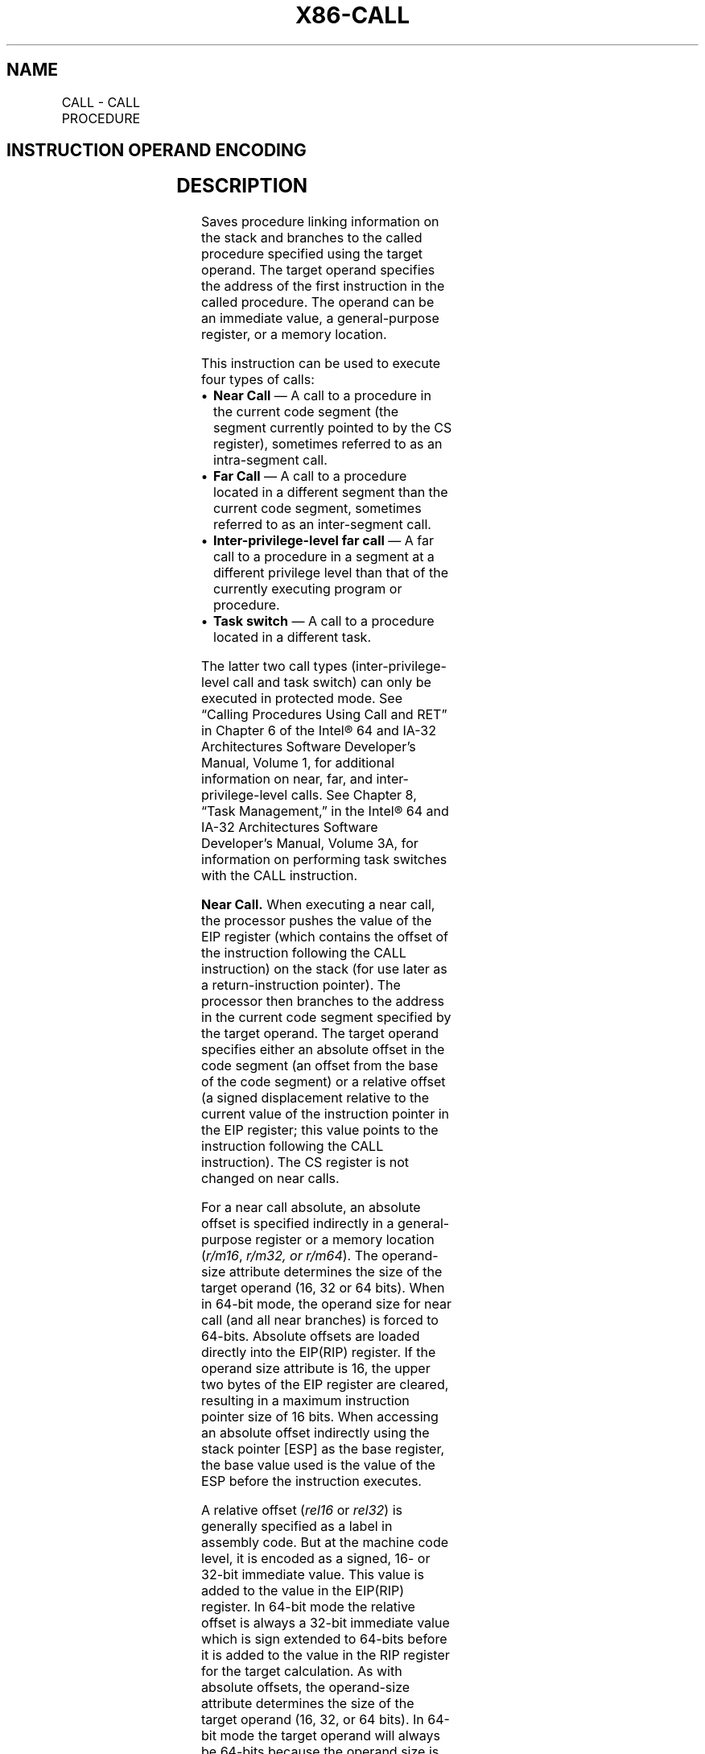 '\" t
.nh
.TH "X86-CALL" "7" "December 2023" "Intel" "Intel x86-64 ISA Manual"
.SH NAME
CALL - CALL PROCEDURE
.TS
allbox;
l l l l l l 
l l l l l l .
\fBOpcode\fP	\fBInstruction\fP	\fBOp/En\fP	\fB64-bit Mode\fP	\fBCompat/Leg Mode\fP	\fBDescription\fP
E8 cw	CALL rel16	D	N.S.	Valid	T{
Call near, relative, displacement relative to next instruction.
T}
E8 cd	CALL rel32	D	Valid	Valid	T{
Call near, relative, displacement relative to next instruction. 32-bit displacement sign extended to 64-bits in 64-bit mode.
T}
FF /2	CALL r/m16	M	N.E.	Valid	T{
Call near, absolute indirect, address given in r/m16.
T}
FF /2	CALL r/m32	M	N.E.	Valid	T{
Call near, absolute indirect, address given in r/m32.
T}
FF /2	CALL r/m64	M	Valid	N.E.	T{
Call near, absolute indirect, address given in r/m64.
T}
9A cd	CALL ptr16:16	D	Invalid	Valid	T{
Call far, absolute, address given in operand.
T}
9A cp	CALL ptr16:32	D	Invalid	Valid	T{
Call far, absolute, address given in operand.
T}
FF /3	CALL m16:16	M	Valid	Valid	T{
Call far, absolute indirect address given in m16:16. In 32-bit mode: if selector points to a gate, then RIP = 32-bit zero extended displacement taken from gate; else RIP = zero extended 16-bit offset from far pointer referenced in the instruction.
T}
FF /3	CALL m16:32	M	Valid	Valid	T{
In 64-bit mode: If selector points to a gate, then RIP = 64-bit displacement taken from gate; else RIP = zero extended 32-bit offset from far pointer referenced in the instruction.
T}
REX.W FF /3	CALL m16:64	M	Valid	N.E.	T{
In 64-bit mode: If selector points to a gate, then RIP = 64-bit displacement taken from gate; else RIP = 64-bit offset from far pointer referenced in the instruction.
T}
.TE

.SH INSTRUCTION OPERAND ENCODING
.TS
allbox;
l l l l l 
l l l l l .
\fBOp/En\fP	\fBOperand 1\fP	\fBOperand 2\fP	\fBOperand 3\fP	\fBOperand 4\fP
D	Offset	N/A	N/A	N/A
M	ModRM:r/m (r)	N/A	N/A	N/A
.TE

.SH DESCRIPTION
Saves procedure linking information on the stack and branches to the
called procedure specified using the target operand. The target operand
specifies the address of the first instruction in the called procedure.
The operand can be an immediate value, a general-purpose register, or a
memory location.

.PP
This instruction can be used to execute four types of calls:
.IP \(bu 2
\fBNear Call\fP — A call to a procedure in the current code segment
(the segment currently pointed to by the CS register), sometimes
referred to as an intra-segment call.
.IP \(bu 2
\fBFar Call\fP — A call to a procedure located in a different segment
than the current code segment, sometimes referred to as an
inter-segment call.
.IP \(bu 2
\fBInter-privilege-level far call\fP — A far call to a procedure in a
segment at a different privilege level than that of the currently
executing program or procedure.
.IP \(bu 2
\fBTask switch\fP — A call to a procedure located in a different task.

.PP
The latter two call types (inter-privilege-level call and task switch)
can only be executed in protected mode. See “Calling Procedures Using
Call and RET” in Chapter 6 of the Intel® 64 and IA-32
Architectures Software Developer’s Manual, Volume 1, for additional
information on near, far, and inter-privilege-level calls. See Chapter
8, “Task Management,” in the Intel® 64 and IA-32
Architectures Software Developer’s Manual, Volume 3A, for information on
performing task switches with the CALL instruction.

.PP
\fBNear Call.\fP When executing a near call, the processor pushes the
value of the EIP register (which contains the offset of the instruction
following the CALL instruction) on the stack (for use later as a
return-instruction pointer). The processor then branches to the address
in the current code segment specified by the target operand. The target
operand specifies either an absolute offset in the code segment (an
offset from the base of the code segment) or a relative offset (a signed
displacement relative to the current value of the instruction pointer in
the EIP register; this value points to the instruction following the
CALL instruction). The CS register is not changed on near calls.

.PP
For a near call absolute, an absolute offset is specified indirectly in
a general-purpose register or a memory location (\fIr/m16\fP, \fIr/m32, or
r/m64\fP). The operand-size attribute determines the size of the target
operand (16, 32 or 64 bits). When in 64-bit mode, the operand size for
near call (and all near branches) is forced to 64-bits. Absolute offsets
are loaded directly into the EIP(RIP) register. If the operand size
attribute is 16, the upper two bytes of the EIP register are cleared,
resulting in a maximum instruction pointer size of 16 bits. When
accessing an absolute offset indirectly using the stack pointer [ESP]
as the base register, the base value used is the value of the ESP before
the instruction executes.

.PP
A relative offset (\fIrel16\fP or \fIrel32\fP) is generally specified as a label
in assembly code. But at the machine code level, it is encoded as a
signed, 16- or 32-bit immediate value. This value is added to the value
in the EIP(RIP) register. In 64-bit mode the relative offset is always a
32-bit immediate value which is sign extended to 64-bits before it is
added to the value in the RIP register for the target calculation. As
with absolute offsets, the operand-size attribute determines the size of
the target operand (16, 32, or 64 bits). In 64-bit mode the target
operand will always be 64-bits because the operand size is forced to
64-bits for near branches.

.PP
\fBFar Calls in Real-Address or Virtual-8086 Mode.\fP When executing a far
call in real- address or virtual-8086 mode, the processor pushes the
current value of both the CS and EIP registers on the stack for use as a
return-instruction pointer. The processor then performs a “far branch”
to the code segment and offset specified with the target operand for the
called procedure. The target operand specifies an absolute far address
either directly with a pointer (\fIptr16:16\fP or \fIptr16:32\fP) or indirectly
with a memory location (\fIm16:16\fP or \fIm16:32\fP). With the pointer method,
the segment and offset of the called procedure is encoded in the
instruction using a 4-byte (16-bit operand size) or 6-byte (32-bit
operand size) far address immediate. With the indirect method, the
target operand specifies a memory location that contains a 4-byte
(16-bit operand size) or 6-byte (32-bit operand size) far address. The
operand-size attribute determines the size of the offset (16 or 32 bits)
in the far address. The far address is loaded directly into the CS and
EIP registers. If the operand-size attribute is 16, the upper two bytes
of the EIP register are cleared.

.PP
\fBFar Calls in Protected Mode.\fP When the processor is operating in
protected mode, the CALL instruction can be used to perform the
following types of far calls:
.IP \(bu 2
Far call to the same privilege level
.IP \(bu 2
Far call to a different privilege level (inter-privilege level call)
.IP \(bu 2
Task switch (far call to another task)

.PP
In protected mode, the processor always uses the segment selector part
of the far address to access the corresponding descriptor in the GDT or
LDT. The descriptor type (code segment, call gate, task gate, or TSS)
and access rights determine the type of call operation to be performed.

.PP
If the selected descriptor is for a code segment, a far call to a code
segment at the same privilege level is performed. (If the selected code
segment is at a different privilege level and the code segment is
non-conforming, a general-protection exception is generated.) A far call
to the same privilege level in protected mode is very similar to one
carried out in real-address or virtual-8086 mode. The target operand
specifies an absolute far address either directly with a pointer
(\fIptr16:16\fP or \fIptr16:32\fP) or indirectly with a memory location
(\fIm16:16\fP or \fIm16:32\fP). The operand- size attribute determines the size
of the offset (16 or 32 bits) in the far address. The new code segment
selector and its descriptor are loaded into CS register; the offset from
the instruction is loaded into the EIP register.

.PP
A call gate (described in the next paragraph) can also be used to
perform a far call to a code segment at the same privilege level. Using
this mechanism provides an extra level of indirection and is the
preferred method of making calls between 16-bit and 32-bit code
segments.

.PP
When executing an inter-privilege-level far call, the code segment for
the procedure being called must be accessed through a call gate. The
segment selector specified by the target operand identifies the call
gate. The target operand can specify the call gate segment selector
either directly with a pointer (\fIptr16:16\fP or \fIptr16:32\fP) or indirectly
with a memory location (\fIm16:16\fP or \fIm16:32\fP). The processor obtains the
segment selector for the new code segment and the new instruction
pointer (offset) from the call gate descriptor. (The offset from the
target operand is ignored when a call gate is used.)

.PP
On inter-privilege-level calls, the processor switches to the stack for
the privilege level of the called procedure. The segment selector for
the new stack segment is specified in the TSS for the currently running
task. The branch to the new code segment occurs after the stack switch.
(Note that when using a call gate to perform a far call to a segment at
the same privilege level, no stack switch occurs.) On the new stack, the
processor pushes the segment selector and stack pointer for the calling
procedure’s stack, an optional set of parameters from the calling
procedures stack, and the segment selector and instruction pointer for
the calling procedure’s code segment. (A value in the call gate
descriptor determines how many parameters to copy to the new stack.)
Finally, the processor branches to the address of the procedure being
called within the new code segment.

.PP
Executing a task switch with the CALL instruction is similar to
executing a call through a call gate. The target operand specifies the
segment selector of the task gate for the new task activated by the
switch (the offset in the target operand is ignored). The task gate in
turn points to the TSS for the new task, which contains the segment
selectors for the task’s code and stack segments. Note that the TSS also
contains the EIP value for the next instruction that was to be executed
before the calling task was suspended. This instruction pointer value is
loaded into the EIP register to re-start the calling task.

.PP
The CALL instruction can also specify the segment selector of the TSS
directly, which eliminates the indirection of the task gate. See Chapter
8, “Task Management,” in the Intel® 64 and IA-32
Architectures Software Developer’s Manual, Volume 3A, for information on
the mechanics of a task switch.

.PP
When you execute at task switch with a CALL instruction, the nested task
flag (NT) is set in the EFLAGS register and the new TSS’s previous task
link field is loaded with the old task’s TSS selector. Code is expected
to suspend this nested task by executing an IRET instruction which,
because the NT flag is set, automatically uses the previous task link to
return to the calling task. (See “Task Linking” in Chapter 8 of the
Intel® 64 and IA-32 Architectures Software Developer’s
Manual, Volume 3A, for information on nested tasks.) Switching tasks
with the CALL instruction differs in this regard from JMP instruction.
JMP does not set the NT flag and therefore does not expect an IRET
instruction to suspend the task.

.PP
\fBMixing 16-Bit and 32-Bit Calls.\fP When making far calls between 16-bit
and 32-bit code segments, use a call gate. If the far call is from a
32-bit code segment to a 16-bit code segment, the call should be made
from the first 64 KBytes of the 32-bit code segment. This is because the
operand-size attribute of the instruction is set to 16, so only a 16-bit
return address offset can be saved. Also, the call should be made using
a 16-bit call gate so that 16-bit values can be pushed on the stack. See
Chapter 22, “Mixing 16-Bit and 32-Bit Code,” in the Intel\fI®\fP
64 and IA-32 Architectures Software Developer’s Manual, Volume 3B, for
more information.

.PP
\fBFar Calls in Compatibility Mode.\fP When the processor is operating in
compatibility mode, the CALL instruction can be used to perform the
following types of far calls:
.IP \(bu 2
Far call to the same privilege level, remaining in compatibility
mode
.IP \(bu 2
Far call to the same privilege level, transitioning to 64-bit mode
.IP \(bu 2
Far call to a different privilege level (inter-privilege level
call), transitioning to 64-bit mode

.PP
Note that a CALL instruction can not be used to cause a task switch in
compatibility mode since task switches are not supported in IA-32e mode.

.PP
In compatibility mode, the processor always uses the segment selector
part of the far address to access the corresponding descriptor in the
GDT or LDT. The descriptor type (code segment, call gate) and access
rights determine the type of call operation to be performed.

.PP
If the selected descriptor is for a code segment, a far call to a code
segment at the same privilege level is performed. (If the selected code
segment is at a different privilege level and the code segment is
non-conforming, a general-protection exception is generated.) A far call
to the same privilege level in compatibility mode is very similar to one
carried out in protected mode. The target operand specifies an absolute
far address either directly with a pointer (\fIptr16:16\fP or \fIptr16:32\fP) or
indirectly with a memory location (\fIm16:16\fP or \fIm16:32\fP). The
operand-size attribute determines the size of the offset (16 or 32 bits)
in the far address. The new code segment selector and its descriptor are
loaded into CS register and the offset from the instruction is loaded
into the EIP register. The difference is that 64-bit mode may be
entered. This specified by the L bit in the new code segment descriptor.

.PP
Note that a 64-bit call gate (described in the next paragraph) can also
be used to perform a far call to a code segment at the same privilege
level. However, using this mechanism requires that the target code
segment descriptor have the L bit set, causing an entry to 64-bit mode.

.PP
When executing an inter-privilege-level far call, the code segment for
the procedure being called must be accessed through a 64-bit call gate.
The segment selector specified by the target operand identifies the call
gate. The target

.PP
operand can specify the call gate segment selector either directly with
a pointer (\fIptr16:16\fP or \fIptr16:32\fP) or indirectly with a memory
location (\fIm16:16\fP or \fIm16:32\fP). The processor obtains the segment
selector for the new code segment and the new instruction pointer
(offset) from the 16-byte call gate descriptor. (The offset from the
target operand is ignored when a call gate is used.)

.PP
On inter-privilege-level calls, the processor switches to the stack for
the privilege level of the called procedure. The segment selector for
the new stack segment is set to NULL. The new stack pointer is specified
in the TSS for the currently running task. The branch to the new code
segment occurs after the stack switch. (Note that when using a call gate
to perform a far call to a segment at the same privilege level, an
implicit stack switch occurs as a result of entering 64-bit mode. The SS
selector is unchanged, but stack segment accesses use a segment base of
0x0, the limit is ignored, and the default stack size is 64-bits. The
full value of RSP is used for the offset, of which the upper 32-bits are
undefined.) On the new stack, the processor pushes the segment selector
and stack pointer for the calling procedure’s stack and the segment
selector and instruction pointer for the calling procedure’s code
segment. (Parameter copy is not supported in IA-32e mode.) Finally, the
processor branches to the address of the procedure being called within
the new code segment.

.PP
\fBNear/(Far) Calls in 64-bit Mode.\fP When the processor is operating in
64-bit mode, the CALL instruction can be used to perform the following
types of far calls:
.IP \(bu 2
Far call to the same privilege level, transitioning to compatibility
mode
.IP \(bu 2
Far call to the same privilege level, remaining in 64-bit mode
.IP \(bu 2
Far call to a different privilege level (inter-privilege level
call), remaining in 64-bit mode

.PP
Note that in this mode the CALL instruction can not be used to cause a
task switch in 64-bit mode since task switches are not supported in
IA-32e mode.

.PP
In 64-bit mode, the processor always uses the segment selector part of
the far address to access the corresponding descriptor in the GDT or
LDT. The descriptor type (code segment, call gate) and access rights
determine the type of call operation to be performed.

.PP
If the selected descriptor is for a code segment, a far call to a code
segment at the same privilege level is performed. (If the selected code
segment is at a different privilege level and the code segment is
non-conforming, a general-protection exception is generated.) A far call
to the same privilege level in 64-bit mode is very similar to one
carried out in compatibility mode. The target operand specifies an
absolute far address indirectly with a memory location (\fIm16:16, m16:32\fP
or \fIm16:64\fP). The form of CALL with a direct specification of absolute
far address is not defined in 64-bit mode. The operand-size attribute
determines the size of the offset (16, 32, or 64 bits) in the far
address. The new code segment selector and its descriptor are loaded
into the CS register; the offset from the instruction is loaded into the
EIP register. The new code segment may specify entry either into
compatibility or 64-bit mode, based on the L bit value.

.PP
A 64-bit call gate (described in the next paragraph) can also be used to
perform a far call to a code segment at the same privilege level.
However, using this mechanism requires that the target code segment
descriptor have the L bit set.

.PP
When executing an inter-privilege-level far call, the code segment for
the procedure being called must be accessed through a 64-bit call gate.
The segment selector specified by the target operand identifies the call
gate. The target operand can only specify the call gate segment selector
indirectly with a memory location (\fIm16:16, m16:32\fP or \fIm16:64\fP). The
processor obtains the segment selector for the new code segment and the
new instruction pointer (offset) from the 16-byte call gate descriptor.
(The offset from the target operand is ignored when a call gate is
used.)

.PP
On inter-privilege-level calls, the processor switches to the stack for
the privilege level of the called procedure. The segment selector for
the new stack segment is set to NULL. The new stack pointer is specified
in the TSS for the currently running task. The branch to the new code
segment occurs after the stack switch.

.PP
Note that when using a call gate to perform a far call to a segment at
the same privilege level, an implicit stack switch occurs as a result of
entering 64-bit mode. The SS selector is unchanged, but stack segment
accesses use a segment base of 0x0, the limit is ignored, and the
default stack size is 64-bits. (The full value of RSP is used for the
offset.) On the new stack, the processor pushes the segment selector and
stack pointer for the calling procedure’s stack and the segment selector
and instruction pointer for the calling procedure’s code segment.
(Parameter copy is not supported in IA-32e mode.) Finally, the processor
branches to the address of the procedure being called within the new
code segment.

.PP
Refer to Chapter 6, “Procedure Calls, Interrupts, and Exceptions‚” and
Chapter 17, “Control-flow Enforcement Technology (CET)‚” in the
Intel® 64 and IA-32 Architectures Software Developer’s
Manual, Volume 1, for CET details.

.PP
\fBInstruction ordering.\fP Instructions following a far call may be
fetched from memory before earlier instructions complete execution, but
they will not execute (even speculatively) until all instructions prior
to the far call have completed execution (the later instructions may
execute before data stored by the earlier instructions have become
globally visible).

.PP
Instructions sequentially following a near indirect CALL instruction
(i.e., those not at the target) may be executed speculatively. If
software needs to prevent this (e.g., in order to prevent a speculative
execution side channel), then an LFENCE instruction opcode can be placed
after the near indirect CALL in order to block speculative execution.

.SH OPERATION
.EX
IF near call
    THEN IF near relative call
        THEN
            IF OperandSize = 64
                THEN
                    tempDEST := SignExtend(DEST); (* DEST is rel32 *)
                    tempRIP := RIP + tempDEST;
                    IF stack not large enough for a 8-byte return address
                        THEN #SS(0); FI;
                    Push(RIP);
                    IF ShadowStackEnabled(CPL) AND DEST != 0
                        ShadowStackPush8B(RIP);
                    FI;
                    RIP := tempRIP;
            FI;
            IF OperandSize = 32
                THEN
                    tempEIP := EIP + DEST; (* DEST is rel32 *)
                    IF tempEIP is not within code segment limit THEN #GP(0); FI;
                    IF stack not large enough for a 4-byte return address
                        THEN #SS(0); FI;
                    Push(EIP);
                    IF ShadowStackEnabled(CPL) AND DEST != 0
                        ShadowStackPush4B(EIP);
                    FI;
                    EIP := tempEIP;
            FI;
            IF OperandSize = 16
                THEN
                    tempEIP := (EIP + DEST) AND 0000FFFFH; (* DEST is rel16 *)
                    IF tempEIP is not within code segment limit THEN #GP(0); FI;
                    IF stack not large enough for a 2-byte return address
                        THEN #SS(0); FI;
                    Push(IP);
                    IF ShadowStackEnabled(CPL) AND DEST != 0
                        (* IP is zero extended and pushed as a 32 bit value on shadow stack *)
                        ShadowStackPush4B(IP);
                    FI;
                    EIP := tempEIP;
            FI;
        ELSE (* Near absolute call *)
            IF OperandSize = 64
                THEN
                    tempRIP := DEST; (* DEST is r/m64 *)
                    IF stack not large enough for a 8-byte return address
                        THEN #SS(0); FI;
                    Push(RIP);
                    IF ShadowStackEnabled(CPL)
                        ShadowStackPush8B(RIP);
                    FI;
                    RIP := tempRIP;
            FI;
            IF OperandSize = 32
                THEN
                    tempEIP := DEST; (* DEST is r/m32 *)
                    IF tempEIP is not within code segment limit THEN #GP(0); FI;
                    IF stack not large enough for a 4-byte return address
                        THEN #SS(0); FI;
                    Push(EIP);
                    IF ShadowStackEnabled(CPL)
                        ShadowStackPush4B(EIP);
                    FI;
                    EIP := tempEIP;
            FI;
            IF OperandSize = 16
                THEN
                    tempEIP := DEST AND 0000FFFFH; (* DEST is r/m16 *)
                    IF tempEIP is not within code segment limit THEN #GP(0); FI;
                    IF stack not large enough for a 2-byte return address
                        THEN #SS(0); FI;
                    Push(IP);
                    IF ShadowStackEnabled(CPL)
                        (* IP is zero extended and pushed as a 32 bit value on shadow stack *)
                        ShadowStackPush4B(IP);
                    FI;
                    EIP := tempEIP;
            FI;
    FI;rel/abs
    IF (Call near indirect, absolute indirect)
        IF EndbranchEnabledAndNotSuppressed(CPL)
            IF CPL = 3
                THEN
                    IF ( no 3EH prefix OR IA32_U_CET.NO_TRACK_EN == 0 )
                        THEN
                            IA32_U_CET.TRACKER = WAIT_FOR_ENDBRANCH
                    FI;
                ELSE
                    IF ( no 3EH prefix OR IA32_S_CET.NO_TRACK_EN == 0 )
                        THEN
                            IA32_S_CET.TRACKER = WAIT_FOR_ENDBRANCH
                    FI;
            FI;
        FI;
    FI;
FI; near
IF far call and (PE = 0 or (PE = 1 and VM = 1)) (* Real-address or virtual-8086 mode *)
    THEN
        IF OperandSize = 32
            THEN
                IF stack not large enough for a 6-byte return address
                    THEN #SS(0); FI;
                IF DEST[31:16] is not zero THEN #GP(0); FI;
                Push(CS); (* Padded with 16 high-order bits *)
                Push(EIP);
                CS := DEST[47:32]; (* DEST is ptr16:32 or [m16:32] *)
                EIP := DEST[31:0]; (* DEST is ptr16:32 or [m16:32] *)
            ELSE (* OperandSize = 16 *)
                IF stack not large enough for a 4-byte return address
                    THEN #SS(0); FI;
                Push(CS);
                Push(IP);
                CS := DEST[31:16]; (* DEST is ptr16:16 or [m16:16] *)
                EIP := DEST[15:0]; (* DEST is ptr16:16 or [m16:16]; clear upper 16 bits *)
        FI;
FI;
IF far call and (PE = 1 and VM = 0) (* Protected mode or IA-32e Mode, not virtual-8086 mode*)
    THEN
        IF segment selector in target operand NULL
            THEN #GP(0); FI;
        IF segment selector index not within descriptor table limits
            THEN #GP(new code segment selector); FI;
        Read type and access rights of selected segment descriptor;
        IF IA32_EFER.LMA = 0
            THEN
                IF segment type is not a conforming or nonconforming code segment, call
                gate, task gate, or TSS
                    THEN #GP(segment selector); FI;
            ELSE
                IF segment type is not a conforming or nonconforming code segment or
                64-bit call gate,
                    THEN #GP(segment selector); FI;
        FI;
        Depending on type and access rights:
            GO TO CONFORMING-CODE-SEGMENT;
            GO TO NONCONFORMING-CODE-SEGMENT;
            GO TO CALL-GATE;
            GO TO TASK-GATE;
            GO TO TASK-STATE-SEGMENT;
FI;
CONFORMING-CODE-SEGMENT:
    IF L bit = 1 and D bit = 1 and IA32_EFER.LMA = 1
        THEN GP(new code segment selector); FI;
    IF DPL > CPL
        THEN #GP(new code segment selector); FI;
    IF segment not present
        THEN #NP(new code segment selector); FI;
    IF stack not large enough for return address
        THEN #SS(0); FI;
    tempEIP := DEST(Offset);
    IF target mode = Compatibility mode
        THEN tempEIP := tempEIP AND 00000000_FFFFFFFFH; FI;
    IF OperandSize = 16
        THEN
            tempEIP := tempEIP AND 0000FFFFH; FI; (* Clear upper 16 bits *)
    IF (IA32_EFER.LMA = 0 or target mode = Compatibility mode) and (tempEIP outside new code segment limit)
        THEN #GP(0); FI;
    IF tempEIP is non-canonical
        THEN #GP(0); FI;
    IF ShadowStackEnabled(CPL)
        IF OperandSize = 32
            THEN
                tempPushLIP = CSBASE + EIP;
            ELSE
                IF OperandSize = 16
                    THEN
                        tempPushLIP = CSBASE + IP;
                    ELSE (* OperandSize = 64 *)
                        tempPushLIP = RIP;
                FI;
        FI;
        tempPushCS = CS;
    FI;
    IF OperandSize = 32
        THEN
            Push(CS); (* Padded with 16 high-order bits *)
            Push(EIP);
            CS := DEST(CodeSegmentSelector);
            (* Segment descriptor information also loaded *)
            CS(RPL) := CPL;
            EIP := tempEIP;
        ELSE
            IF OperandSize = 16
                THEN
                    Push(CS);
                    Push(IP);
                    CS := DEST(CodeSegmentSelector);
                    (* Segment descriptor information also loaded *)
                    CS(RPL) := CPL;
                    EIP := tempEIP;
                ELSE (* OperandSize = 64 *)
                    Push(CS); (* Padded with 48 high-order bits *)
                    Push(RIP);
                    CS := DEST(CodeSegmentSelector);
                    (* Segment descriptor information also loaded *)
                    CS(RPL) := CPL;
                    RIP := tempEIP;
            FI;
    FI;
    IF ShadowStackEnabled(CPL)
        IF (IA32_EFER.LMA and DEST(CodeSegmentSelector).L) = 0
            (* If target is legacy or compatibility mode then the SSP must be in low 4GB *)
            IF (SSP & 0xFFFFFFFF00000000 != 0)
                THEN #GP(0); FI;
        FI;
        (* align to 8 byte boundary if not already aligned *)
        tempSSP = SSP;
        Shadow_stack_store 4 bytes of 0 to (SSP – 4)
        SSP = SSP & 0xFFFFFFFFFFFFFFF8H
        ShadowStackPush8B(tempPushCS); (* Padded with 48 high-order bits of 0 *)
        ShadowStackPush8B(tempPushLIP); (* Padded with 32 high-order bits of 0 for 32 bit LIP*)
        ShadowStackPush8B(tempSSP);
    FI;
    IF EndbranchEnabled(CPL)
        IF CPL = 3
            THEN
                IA32_U_CET.TRACKER = WAIT_FOR_ENDBRANCH
                IA32_U_CET.SUPPRESS = 0
            ELSE
                IA32_S_CET.TRACKER = WAIT_FOR_ENDBRANCH
                IA32_S_CET.SUPPRESS = 0
        FI;
    FI;
END;
NONCONFORMING-CODE-SEGMENT:
    IF L-Bit = 1 and D-BIT = 1 and IA32_EFER.LMA = 1
        THEN GP(new code segment selector); FI;
    IF (RPL > CPL) or (DPL ≠ CPL)
        THEN #GP(new code segment selector); FI;
    IF segment not present
        THEN #NP(new code segment selector); FI;
    IF stack not large enough for return address
        THEN #SS(0); FI;
    tempEIP := DEST(Offset);
    IF target mode = Compatibility mode
        THEN tempEIP := tempEIP AND 00000000_FFFFFFFFH; FI;
    IF OperandSize = 16
        THEN tempEIP := tempEIP AND 0000FFFFH; FI; (* Clear upper 16 bits *)
    IF (IA32_EFER.LMA = 0 or target mode = Compatibility mode) and (tempEIP outside new code segment limit)
        THEN #GP(0); FI;
    IF tempEIP is non-canonical
        THEN #GP(0); FI;
    IF ShadowStackEnabled(CPL)
        IF IA32_EFER.LMA & CS.L
            tempPushLIP = RIP
        ELSE
            tempPushLIP = CSBASE + EIP;
        FI;
        tempPushCS = CS;
    FI;
    IF OperandSize = 32
        THEN
            Push(CS); (* Padded with 16 high-order bits *)
            Push(EIP);
            CS := DEST(CodeSegmentSelector);
            (* Segment descriptor information also loaded *)
            CS(RPL) := CPL;
            EIP := tempEIP;
        ELSE
            IF OperandSize = 16
                THEN
                    Push(CS);
                    Push(IP);
                    CS := DEST(CodeSegmentSelector);
                    (* Segment descriptor information also loaded *)
                    CS(RPL) := CPL;
                    EIP := tempEIP;
                ELSE (* OperandSize = 64 *)
                    Push(CS); (* Padded with 48 high-order bits *)
                    Push(RIP);
                    CS := DEST(CodeSegmentSelector);
                    (* Segment descriptor information also loaded *)
                    CS(RPL) := CPL;
                    RIP := tempEIP;
            FI;
    FI;
    IF ShadowStackEnabled(CPL)
        IF (IA32_EFER.LMA and DEST(CodeSegmentSelector).L) = 0
            (* If target is legacy or compatibility mode then the SSP must be in low 4GB *)
            IF (SSP & 0xFFFFFFFF00000000 != 0)
                THEN #GP(0); FI;
        FI;
    (* align to 8 byte boundary if not already aligned *)
    tempSSP = SSP;
    Shadow_stack_store 4 bytes of 0 to (SSP – 4)
    SSP = SSP & 0xFFFFFFFFFFFFFFF8H
    ShadowStackPush8B(tempPushCS); (* Padded with 48 high-order 0 bits *)
    ShadowStackPush8B(tempPushLIP); (* Padded 32 high-order bits of 0 for 32 bit LIP*)
    ShadowStackPush8B(tempSSP);
    FI;
    IF EndbranchEnabled(CPL)
        IF CPL = 3
            THEN
                IA32_U_CET.TRACKER = WAIT_FOR_ENDBRANCH
                IA32_U_CET.SUPPRESS = 0
            ELSE
                IA32_S_CET.TRACKER = WAIT_FOR_ENDBRANCH
                IA32_S_CET.SUPPRESS = 0
        FI;
    FI;
END;
CALL-GATE:
    IF call gate (DPL < CPL) or (RPL > DPL)
        THEN #GP(call-gate selector); FI;
    IF call gate not present
        THEN #NP(call-gate selector); FI;
    IF call-gate code-segment selector is NULL
        THEN #GP(0); FI;
    IF call-gate code-segment selector index is outside descriptor table limits
        THEN #GP(call-gate code-segment selector); FI;
    Read call-gate code-segment descriptor;
    IF call-gate code-segment descriptor does not indicate a code segment
    or call-gate code-segment descriptor DPL > CPL
        THEN #GP(call-gate code-segment selector); FI;
    IF IA32_EFER.LMA = 1 AND (call-gate code-segment descriptor is
    not a 64-bit code segment or call-gate code-segment descriptor has both L-bit and D-bit set)
        THEN #GP(call-gate code-segment selector); FI;
    IF call-gate code segment not present
        THEN #NP(call-gate code-segment selector); FI;
    IF call-gate code segment is non-conforming and DPL < CPL
        THEN go to MORE-PRIVILEGE;
        ELSE go to SAME-PRIVILEGE;
    FI;
END;
MORE-PRIVILEGE:
    IF current TSS is 32-bit
        THEN
            TSSstackAddress := (new code-segment DPL ∗ 8) + 4;
            IF (TSSstackAddress + 5) > current TSS limit
                THEN #TS(current TSS selector); FI;
            NewSS := 2 bytes loaded from (TSS base + TSSstackAddress + 4);
            NewESP := 4 bytes loaded from (TSS base + TSSstackAddress);
        ELSE
            IF current TSS is 16-bit
                THEN
                    TSSstackAddress := (new code-segment DPL ∗ 4) + 2
                    IF (TSSstackAddress + 3) > current TSS limit
                        THEN #TS(current TSS selector); FI;
                    NewSS := 2 bytes loaded from (TSS base + TSSstackAddress + 2);
                    NewESP := 2 bytes loaded from (TSS base + TSSstackAddress);
                ELSE (* current TSS is 64-bit *)
                    TSSstackAddress := (new code-segment DPL ∗ 8) + 4;
                    IF (TSSstackAddress + 7) > current TSS limit
                        THEN #TS(current TSS selector); FI;
                    NewSS := new code-segment DPL; (* NULL selector with RPL = new CPL *)
                    NewRSP := 8 bytes loaded from (current TSS base + TSSstackAddress);
            FI;
    FI;
    IF IA32_EFER.LMA = 0 and NewSS is NULL
        THEN #TS(NewSS); FI;
    Read new stack-segment descriptor;
    IF IA32_EFER.LMA = 0 and (NewSS RPL ≠ new code-segment DPL
    or new stack-segment DPL ≠ new code-segment DPL or new stack segment is not a
    writable data segment)
        THEN #TS(NewSS); FI
    IF IA32_EFER.LMA = 0 and new stack segment not present
        THEN #SS(NewSS); FI;
    IF CallGateSize = 32
        THEN
            IF new stack does not have room for parameters plus 16 bytes
                THEN #SS(NewSS); FI;
            IF CallGate(InstructionPointer) not within new code-segment limit
                THEN #GP(0); FI;
            SS:=newSS; (*Segmentdescriptorinformationalsoloaded*)
            ESP := newESP;
            CS:EIP := CallGate(CS:InstructionPointer);
            (* Segment descriptor information also loaded *)
            Push(oldSS:oldESP); (* From calling procedure *)
            temp := parameter count from call gate, masked to 5 bits;
            Push(parameters from calling procedure’s stack, temp)
            Push(oldCS:oldEIP); (* Return address to calling procedure *)
        ELSE
            IF CallGateSize = 16
                THEN
                    IF new stack does not have room for parameters plus 8 bytes
                        THEN #SS(NewSS); FI;
                    IF (CallGate(InstructionPointer) AND FFFFH) not in new code-segment limit
                        THEN #GP(0); FI;
                    SS:=newSS; (*Segmentdescriptorinformationalsoloaded*)
                    ESP := newESP;
                    CS:IP := CallGate(CS:InstructionPointer);
                    (* Segment descriptor information also loaded *)
                    Push(oldSS:oldESP); (* From calling procedure *)
                    temp := parameter count from call gate, masked to 5 bits;
                    Push(parameters from calling procedure’s stack, temp)
                    Push(oldCS:oldEIP); (* Return address to calling procedure *)
                ELSE (* CallGateSize = 64 *)
                    IF pushing 32 bytes on the stack would use a non-canonical address
                        THEN #SS(NewSS); FI;
                    IF (CallGate(InstructionPointer) is non-canonical)
                        THEN #GP(0); FI;
                    SS := NewSS; (* NewSS is NULL)
                    RSP := NewESP;
                    CS:IP := CallGate(CS:InstructionPointer);
                    (* Segment descriptor information also loaded *)
                    Push(oldSS:oldESP); (* From calling procedure *)
                    Push(oldCS:oldEIP); (* Return address to calling procedure *)
            FI;
    FI;
    IF ShadowStackEnabled(CPL) AND CPL = 3
        THEN
            IF IA32_EFER.LMA = 0
                THEN IA32_PL3_SSP := SSP;
                ELSE (* adjust so bits 63:N get the value of bit N–1, where N is the CPU’s maximum linear-address width *)
                    IA32_PL3_SSP := LA_adjust(SSP);
            FI;
    FI;
    CPL := CodeSegment(DPL)
    CS(RPL) := CPL
    IF ShadowStackEnabled(CPL)
        oldSSP := SSP
        SSP := IA32_PLi_SSP; (* where i is the CPL *)
        IF SSP & 0x07 != 0 (* if SSP not aligned to 8 bytes then #GP *)
            THEN #GP(0); FI;
        (* Token and CS:LIP:oldSSP pushed on shadow stack must be contained in a naturally aligned 32-byte region*)
        IF (SSP & ~0x1F) != ((SSP – 24) & ~0x1F)
            #GP(0); FI;
        IF ((IA32_EFER.LMA and CS.L) = 0 AND SSP[63:32] != 0)
            THEN #GP(0); FI;
        expected_token_value = SSP (* busy bit - bit position 0 - must be clear *)
        new_token_value = SSP | BUSY_BIT (* Set the busy bit *)
        IF shadow_stack_lock_cmpxchg8b(SSP, new_token_value, expected_token_value) != expected_token_value
            THEN #GP(0); FI;
        IF oldSS.DPL != 3
            ShadowStackPush8B(oldCS); (* Padded with 48 high-order bits of 0 *)
            ShadowStackPush8B(oldCSBASE+oldRIP); (* Padded with 32 high-order bits of 0 for 32 bit LIP*)
            ShadowStackPush8B(oldSSP);
        FI;
    FI;
    IF EndbranchEnabled (CPL)
        IA32_S_CET.TRACKER = WAIT_FOR_ENDBRANCH
        IA32_S_CET.SUPPRESS = 0
    FI;
END;
SAME-PRIVILEGE:
    IF CallGateSize = 32
        THEN
            IF stack does not have room for 8 bytes
                THEN #SS(0); FI;
            IF CallGate(InstructionPointer) not within code segment limit
                THEN #GP(0); FI;
            CS:EIP := CallGate(CS:EIP) (* Segment descriptor information also loaded *)
            Push(oldCS:oldEIP); (* Return address to calling procedure *)
        ELSE
            If CallGateSize = 16
                THEN
                    IF stack does not have room for 4 bytes
                        THEN #SS(0); FI;
                    IF CallGate(InstructionPointer) not within code segment limit
                        THEN #GP(0); FI;
                    CS:IP := CallGate(CS:instruction pointer);
                    (* Segment descriptor information also loaded *)
                    Push(oldCS:oldIP); (* Return address to calling procedure *)
                ELSE (* CallGateSize = 64)
                    IF pushing 16 bytes on the stack touches non-canonical addresses
                        THEN #SS(0); FI;
                    IF RIP non-canonical
                        THEN #GP(0); FI;
                    CS:IP := CallGate(CS:instruction pointer);
                    (* Segment descriptor information also loaded *)
                    Push(oldCS:oldIP); (* Return address to calling procedure *)
            FI;
    FI;
    CS(RPL) := CPL
    IF ShadowStackEnabled(CPL)
        (* Align to next 8 byte boundary *)
        tempSSP = SSP;
        Shadow_stack_store 4 bytes of 0 to (SSP – 4)
        SSP = SSP & 0xFFFFFFFFFFFFFFF8H;
        (* push cs:lip:ssp on shadow stack *)
        ShadowStackPush8B(oldCS); (* Padded with 48 high-order bits of 0 *)
        ShadowStackPush8B(oldCSBASE + oldRIP); (* Padded with 32 high-order bits of 0 for 32 bit LIP*)
        ShadowStackPush8B(tempSSP);
    FI;
    IF EndbranchEnabled (CPL)
        IF CPL = 3
            THEN
                IA32_U_CET.TRACKER = WAIT_FOR_ENDBRANCH;
                IA32_U_CET.SUPPRESS = 0
            ELSE
                IA32_S_CET.TRACKER = WAIT_FOR_ENDBRANCH;
                IA32_S_CET.SUPPRESS = 0
        FI;
    FI;
END;
TASK-GATE:
    IF task gate DPL < CPL or RPL
        THEN #GP(task gate selector); FI;
    IF task gate not present
        THEN #NP(task gate selector); FI;
    Read the TSS segment selector in the task-gate descriptor;
    IF TSS segment selector local/global bit is set to local
    or index not within GDT limits
        THEN #GP(TSS selector); FI;
    Access TSS descriptor in GDT;
    IF descriptor is not a TSS segment
        THEN #GP(TSS selector); FI;
    IF TSS descriptor specifies that the TSS is busy
        THEN #GP(TSS selector); FI;
    IF TSS not present
        THEN #NP(TSS selector); FI;
    SWITCH-TASKS (with nesting) to TSS;
    IF EIP not within code segment limit
        THEN #GP(0); FI;
END;
TASK-STATE-SEGMENT:
    IF TSS DPL < CPL or RPL
    or TSS descriptor indicates TSS not available
        THEN #GP(TSS selector); FI;
    IF TSS is not present
        THEN #NP(TSS selector); FI;
    SWITCH-TASKS (with nesting) to TSS;
    IF EIP not within code segment limit
        THEN #GP(0); FI;
END;
.EE

.SH FLAGS AFFECTED
All flags are affected if a task switch occurs; no flags are affected if
a task switch does not occur.

.SH PROTECTED MODE EXCEPTIONS
.TS
allbox;
l l 
l l .
\fB\fP	\fB\fP
#GP(0)	T{
If the target offset in destination operand is beyond the new code segment limit.
T}
	T{
If the segment selector in the destination operand is NULL.
T}
	T{
If the code segment selector in the gate is NULL.
T}
	T{
If a memory operand effective address is outside the CS, DS, ES, FS, or GS segment limit.
T}
	T{
If the DS, ES, FS, or GS register is used to access memory and it contains a NULL segment selector.
T}
	T{
If target mode is compatibility mode and SSP is not in low 4GB.
T}
	If SSP in IA32_PLi_SSP (where i is the new CPL) is not 8 byte aligned.
	T{
If the token and the stack frame to be pushed on shadow stack are not contained in a naturally aligned 32-byte region of the shadow stack.
T}
	T{
If “supervisor Shadow Stack” token on new shadow stack is marked busy.
T}
	T{
If destination mode is 32-bit or compatibility mode, but SSP address in “supervisor shadow stack” token is beyond 4GB.
T}
	T{
If SSP address in “supervisor shadow stack” token does not match SSP address in IA32_PLi_SSP (where i is the new CPL).
T}
#GP(selector)	T{
If a code segment or gate or TSS selector index is outside descriptor table limits.
T}
	T{
If the segment descriptor pointed to by the segment selector in the destination operand is not for a conforming-code segment, nonconforming-code segment, call gate, task gate, or task state segment.
T}
	T{
If the DPL for a nonconforming-code segment is not equal to the CPL or the RPL for the segment’s segment selector is greater than the CPL.
T}
	T{
If the DPL for a conforming-code segment is greater than the CPL.
T}
	T{
If the DPL from a call-gate, task-gate, or TSS segment descriptor is less than the CPL or than the RPL of the call-gate, task-gate, or TSS’s segment selector.
T}
	T{
If the segment descriptor for a segment selector from a call gate does not indicate it is a code segment.
T}
	T{
If the segment selector from a call gate is beyond the descriptor table limits.
T}
	T{
If the DPL for a code-segment obtained from a call gate is greater than the CPL.
T}
	T{
If the segment selector for a TSS has its local/global bit set for local.
T}
	T{
If a TSS segment descriptor specifies that the TSS is busy or not available.
T}
#SS(0)	T{
If pushing the return address, parameters, or stack segment pointer onto the stack exceeds the bounds of the stack segment, when no stack switch occurs.
T}
	T{
If a memory operand effective address is outside the SS segment limit.
T}
#SS(selector)	T{
If pushing the return address, parameters, or stack segment pointer onto the stack exceeds the bounds of the stack segment, when a stack switch occurs.
T}
	T{
If the SS register is being loaded as part of a stack switch and the segment pointed to is marked not present.
T}
	T{
If stack segment does not have room for the return address, parameters, or stack segment pointer, when stack switch occurs.
T}
#NP(selector)	T{
If a code segment, data segment, call gate, task gate, or TSS is not present.
T}
#TS(selector)	T{
If the new stack segment selector and ESP are beyond the end of the TSS.
T}
	T{
If the new stack segment selector is NULL.
T}
	T{
If the RPL of the new stack segment selector in the TSS is not equal to the DPL of the code segment being accessed.
T}
	T{
If DPL of the stack segment descriptor for the new stack segment is not equal to the DPL of the code segment descriptor.
T}
	T{
If the new stack segment is not a writable data segment.
T}
	T{
If segment-selector index for stack segment is outside descriptor table limits.
T}
#PF(fault-code)	If a page fault occurs.
#AC(0)	T{
If alignment checking is enabled and an unaligned memory reference is made while the current privilege level is 3.
T}
#UD	If the LOCK prefix is used.
.TE

.SH REAL-ADDRESS MODE EXCEPTIONS
.TS
allbox;
l l 
l l .
\fB\fP	\fB\fP
#GP	T{
If a memory operand effective address is outside the CS, DS, ES, FS, or GS segment limit.
T}
	T{
If the target offset is beyond the code segment limit.
T}
#UD	If the LOCK prefix is used.
.TE

.SH VIRTUAL-8086 MODE EXCEPTIONS
.TS
allbox;
l l 
l l .
\fB\fP	\fB\fP
#GP(0)	T{
If a memory operand effective address is outside the CS, DS, ES, FS, or GS segment limit.
T}
	T{
If the target offset is beyond the code segment limit.
T}
#PF(fault-code)	If a page fault occurs.
#AC(0)	T{
If alignment checking is enabled and an unaligned memory reference is made.
T}
#UD	If the LOCK prefix is used.
.TE

.SH COMPATIBILITY MODE EXCEPTIONS
Same exceptions as in protected mode.

.TS
allbox;
l l 
l l .
\fB\fP	\fB\fP
#GP(selector)	T{
If a memory address accessed by the selector is in non-canonical space.
T}
#GP(0)	T{
If the target offset in the destination operand is non-canonical.
T}
.TE

.SH 64-BIT MODE EXCEPTIONS
.TS
allbox;
l l 
l l .
\fB\fP	\fB\fP
#GP(0)	T{
If a memory address is non-canonical.
T}
	T{
If target offset in destination operand is non-canonical.
T}
	T{
If the segment selector in the destination operand is NULL.
T}
	T{
If the code segment selector in the 64-bit gate is NULL.
T}
	T{
If target mode is compatibility mode and SSP is not in low 4GB.
T}
	If SSP in IA32_PLi_SSP (where i is the new CPL) is not 8 byte aligned.
	T{
If the token and the stack frame to be pushed on shadow stack are not contained in a naturally aligned 32-byte region of the shadow stack.
T}
	T{
If “supervisor Shadow Stack” token on new shadow stack is marked busy.
T}
	T{
If destination mode is 32-bit mode or compatibility mode, but SSP address in “super-visor shadow” stack token is beyond 4GB.
T}
	T{
If SSP address in “supervisor shadow stack” token does not match SSP address in IA32_PLi_SSP (where i is the new CPL).
T}
#GP(selector)	T{
If code segment or 64-bit call gate is outside descriptor table limits.
T}
	T{
If code segment or 64-bit call gate overlaps non-canonical space.
T}
	T{
If the segment descriptor pointed to by the segment selector in the destination operand is not for a conforming-code segment, nonconforming-code segment, or 64-bit call gate.
T}
	T{
If the segment descriptor pointed to by the segment selector in the destination operand is a code segment and has both the D-bit and the L- bit set.
T}
	T{
If the DPL for a nonconforming-code segment is not equal to the CPL, or the RPL for the segment’s segment selector is greater than the CPL.
T}
	T{
If the DPL for a conforming-code segment is greater than the CPL.
T}
	T{
If the DPL from a 64-bit call-gate is less than the CPL or than the RPL of the 64-bit call-gate.
T}
	T{
If the upper type field of a 64-bit call gate is not 0x0.
T}
	T{
If the segment selector from a 64-bit call gate is beyond the descriptor table limits.
T}
	T{
If the DPL for a code-segment obtained from a 64-bit call gate is greater than the CPL.
T}
	T{
If the code segment descriptor pointed to by the selector in the 64-bit gate doesn't have the L-bit set and the D-bit clear.
T}
	T{
If the segment descriptor for a segment selector from the 64-bit call gate does not indicate it is a code segment.
T}
#SS(0)	T{
If pushing the return offset or CS selector onto the stack exceeds the bounds of the stack segment when no stack switch occurs.
T}
	T{
If a memory operand effective address is outside the SS segment limit.
T}
	T{
If the stack address is in a non-canonical form.
T}
#SS(selector)	T{
If pushing the old values of SS selector, stack pointer, EFLAGS, CS selector, offset, or error code onto the stack violates the canonical boundary when a stack switch occurs.
T}
#NP(selector)	T{
If a code segment or 64-bit call gate is not present.
T}
#TS(selector)	T{
If the load of the new RSP exceeds the limit of the TSS.
T}
#UD	T{
(64-bit mode only) If a far call is direct to an absolute address in memory.
T}
	If the LOCK prefix is used.
#PF(fault-code)	If a page fault occurs.
#AC(0)	T{
If alignment checking is enabled and an unaligned memory reference is made while the current privilege level is 3.
T}
.TE

.SH COLOPHON
This UNOFFICIAL, mechanically-separated, non-verified reference is
provided for convenience, but it may be
incomplete or
broken in various obvious or non-obvious ways.
Refer to Intel® 64 and IA-32 Architectures Software Developer’s
Manual
\[la]https://software.intel.com/en\-us/download/intel\-64\-and\-ia\-32\-architectures\-sdm\-combined\-volumes\-1\-2a\-2b\-2c\-2d\-3a\-3b\-3c\-3d\-and\-4\[ra]
for anything serious.

.br
This page is generated by scripts; therefore may contain visual or semantical bugs. Please report them (or better, fix them) on https://github.com/MrQubo/x86-manpages.
